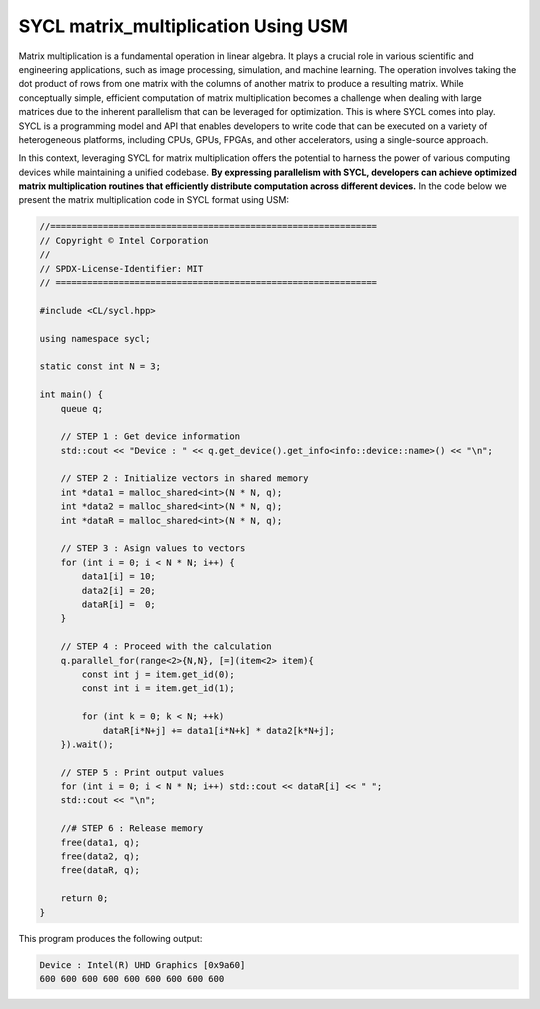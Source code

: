 SYCL matrix_multiplication Using USM
====================================

Matrix multiplication is a fundamental operation in linear algebra. It plays a crucial role in various scientific and engineering applications, such as image processing, simulation, and machine learning. The operation involves taking the dot product of rows from one matrix with the columns of another matrix to produce a resulting matrix. While conceptually simple, efficient computation of matrix multiplication becomes a challenge when dealing with large matrices due to the inherent parallelism that can be leveraged for optimization. This is where SYCL comes into play. SYCL is a programming model and API that enables developers to write code that can be executed on a variety of heterogeneous platforms, including CPUs, GPUs, FPGAs, and other accelerators, using a single-source approach.

In this context, leveraging SYCL for matrix multiplication offers the potential to harness the power of various computing devices while maintaining a unified codebase. **By expressing parallelism with SYCL, developers can achieve optimized matrix multiplication routines that efficiently distribute computation across different devices.** In the code below we present the matrix multiplication code in SYCL format using USM:

.. code-block:: cpp

    //==============================================================
    // Copyright © Intel Corporation
    //
    // SPDX-License-Identifier: MIT
    // =============================================================

    #include <CL/sycl.hpp>
    
    using namespace sycl;

    static const int N = 3;

    int main() {
        queue q;

        // STEP 1 : Get device information
        std::cout << "Device : " << q.get_device().get_info<info::device::name>() << "\n";

        // STEP 2 : Initialize vectors in shared memory
        int *data1 = malloc_shared<int>(N * N, q);
        int *data2 = malloc_shared<int>(N * N, q);
        int *dataR = malloc_shared<int>(N * N, q);

        // STEP 3 : Asign values to vectors
        for (int i = 0; i < N * N; i++) {
            data1[i] = 10;
            data2[i] = 20;
            dataR[i] =  0;
        }

        // STEP 4 : Proceed with the calculation
        q.parallel_for(range<2>{N,N}, [=](item<2> item){
            const int j = item.get_id(0);
            const int i = item.get_id(1);
            
            for (int k = 0; k < N; ++k)
                dataR[i*N+j] += data1[i*N+k] * data2[k*N+j];
        }).wait();

        // STEP 5 : Print output values
        for (int i = 0; i < N * N; i++) std::cout << dataR[i] << " ";
        std::cout << "\n";

        //# STEP 6 : Release memory
        free(data1, q);
        free(data2, q);
        free(dataR, q);

        return 0;
    }

This program produces the following output:

.. code-block:: cpp

    Device : Intel(R) UHD Graphics [0x9a60]
    600 600 600 600 600 600 600 600 600 

